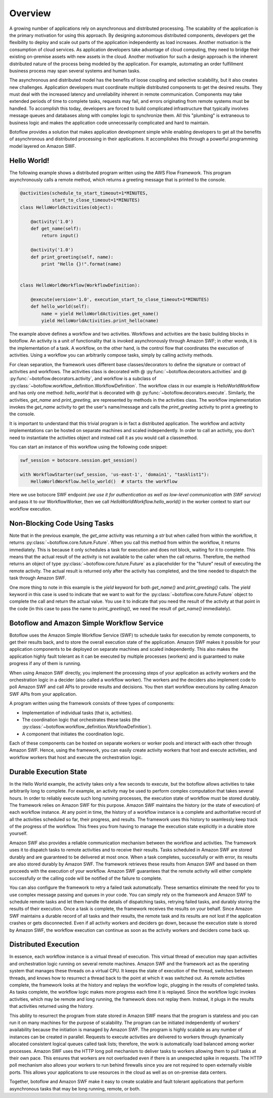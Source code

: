 ========
Overview
========

A growing number of applications rely on asynchronous and distributed
processing. The scalability of the application is the primary motivation for
using this approach. By designing autonomous distributed components, developers
get the flexibility to deploy and scale out parts of the application
independently as load increases. Another motivation is the consumption of cloud
services. As application developers take advantage of cloud computing, they
need to bridge their existing on-premise assets with new assets in the
cloud. Another motivation for such a design approach is the inherent
distributed nature of the process being modeled by the application. For
example, automating an order fulfillment business process may span several
systems and human tasks.

The asynchronous and distributed model has the benefits of loose coupling and
selective scalability, but it also creates new challenges. Application
developers must coordinate multiple distributed components to get the desired
results. They must deal with the increased latency and unreliability inherent
in remote communication. Components may take extended periods of time to
complete tasks, requests may fail, and errors originating from remote systems
must be handled. To accomplish this today, developers are forced to build
complicated infrastructure that typically involves message queues and databases
along with complex logic to synchronize them. All this "plumbing" is extraneous
to business logic and makes the application code unnecessarily complicated and
hard to maintain.

Botoflow provides a solution that makes application development
simple while enabling developers to get all the benefits of asynchronous and
distributed processing in their applications. It accomplishes this through a
powerful programming model layered on Amazon SWF.


Hello World!
------------

The following example shows a distributed program written using the AWS Flow
Framework. This program asynchronously calls a remote method, which returns a
greeting message that is printed to the console.

.. code-block:: python

    @activities(schedule_to_start_timeout=1*MINUTES,
                start_to_close_timeout=1*MINUTES)
    class HelloWorldActivities(object):

        @activity('1.0')
        def get_name(self):
            return input()

        @activity('1.0')
        def print_greeting(self, name):
            print "Hello {}!".format(name)


    class HelloWorldWorkflow(WorkflowDefinition):

        @execute(version='1.0', execution_start_to_close_timeout=1*MINUTES)
        def hello_world(self):
            name = yield HelloWorldActivities.get_name()
            yield HelloWorldActivities.print_hello(name)

The example above defines a workflow and two activities. Workflows and
activities are the basic building blocks in botoflow. An activity is
a unit of functionality that is invoked asynchronously through Amazon SWF; in
other words, it is the implementation of a task. A workflow, on the other hand,
is the control flow that coordinates the execution of activities. Using a
workflow you can arbitrarily compose tasks, simply by calling activity methods.

For clean separation, the framework uses different base classes/decorators to
define the signature or contract of activities and workflows. The activities
class is decorated with @ :py:func:`~botoflow.decorators.activities` and @
:py:func:`~botoflow.decorators.activity`, and workflow is a subclass of
:py:class:`~botoflow.workflow_definition.WorkflowDefinition`. The workflow
class in our example is HelloWorldWorkflow and has only one method:
`hello_world` that is decorated with @
:py:func:`~botoflow.decorators.execute`. Similarly, the activities, `get_name`
and `print_greeting`, are represented by methods in the activities class. The
workflow implementation invokes the `get_name` activity to get the user's
name/message and calls the `print_greeting` activity to print a greeting to the
console.

It is important to understand that this trivial program is in fact a
distributed application. The workflow and activity implementations can be
hosted on separate machines and scaled independently. In order to call an
activity, you don't need to instantiate the activities object and instead call
it as you would call a classmethod.

You can start an instance of this workflow using the following code snippet:

.. code-block:: python

    swf_session = botocore.session.get_session()

    with WorkflowStarter(swf_session, 'us-east-1', 'domain1', "tasklist1"):
        HelloWorldWorkflow.hello_world()  # starts the workflow

Here we use botocore SWF endpoint *(we use it for authentication as well as
low-level communication with SWF service)* and pass it to our WorkflowWorker,
then we call `HelloWorldWorkflow.hello_world()` in the worker context to start
our workflow execution.


.. seqdiag::

    seqdiag flow {
        edge_length = 250;
	
        Application   -->> WorkflowLogic [label = "HelloWorldWorkflow.hello_world()"];
        WorkflowLogic -->> Activity      [label = "HelloWorldActivities.get_name()"];
        WorkflowLogic <<-- Activity      [label = "return name"];
        WorkflowLogic -->> Activity      [label = "HelloWorldActivities.print_greeting()"]
    }


Non-Blocking Code Using Tasks
-----------------------------

Note that in the previous example, the `get_ame` activity was returning a `str`
but when called from within the workflow, it returns
:py:class:`~botoflow.core.future.Future`. When you call this method from within
the workflow, it returns immediately. This is because it only schedules a task
for execution and does not block, waiting for it to complete. This means that
the actual result of the activity is not available to the caller when the call
returns. Therefore, the method returns an object of type
:py:class:`~botoflow.core.future.Future` as a placeholder for the "future"
result of executing the remote activity. The actual result is returned only
after the activity has completed, and the time needed to dispatch the task
through Amazon SWF.

One more thing to note in this example is the `yield` keyword for both
`get_name()` and `print_greeting()` calls. The `yield` keyword in this case is
used to indicate that we want to wait for the
:py:class:`~botoflow.core.future.Future` object to complete the call and return
the actual value. You use it to indicate that you need the result of the
activity at that point in the code (in this case to pass the name to
`print_greeting()`, we need the result of `get_name()` immediately).


Botoflow and Amazon Simple Workflow Service
-------------------------------------------

Botoflow uses the Amazon Simple Workflow Service (SWF) to schedule
tasks for execution by remote components, to get their results back, and to
store the overall execution state of the application. Amazon SWF makes it
possible for your application components to be deployed on separate machines
and scaled independently. This also makes the application highly fault tolerant
as it can be executed by multiple processes (workers) and is guaranteed to make
progress if any of them is running.

When using Amazon SWF directly, you implement the processing steps of your
application as activity workers and the orchestration logic in a decider (also
called a workflow worker). The workers and the deciders also implement code to
poll Amazon SWF and call APIs to provide results and decisions. You then start
workflow executions by calling Amazon SWF APIs from your application.

A program written using the framework consists of three types of components:

* Implementation of individual tasks (that is, activities).
* The coordination logic that orchestrates these tasks (the
  :py:class:`~botoflow.workflow_definition.WorkflowDefinition`).
* A component that initiates the coordination logic.

Each of these components can be hosted on separate workers or worker pools and
interact with each other through Amazon SWF. Hence, using the framework, you
can easily create activity workers that host and execute activities, and
workflow workers that host and execute the orchestration logic.


Durable Execution State
-----------------------

In the Hello World example, the activity takes only a few seconds to execute,
but the botoflow allows activities to take arbitrarily long to
complete. For example, an activity may be used to perform complex computation
that takes several hours. In order to reliably execute such long running
processes, the execution state of workflow must be stored durably. The
framework relies on Amazon SWF for this purpose. Amazon SWF maintains the
history (or the state of execution) of each workflow instance. At any point in
time, the history of a workflow instance is a complete and authoritative record
of all the activities scheduled so far, their progress, and results. The
framework uses this history to seamlessly keep track of the progress of the
workflow. This frees you from having to manage the execution state explicitly
in a durable store yourself.

Amazon SWF also provides a reliable communication mechanism between the
workflow and activities. The framework uses it to dispatch tasks to remote
activities and to receive their results. Tasks scheduled in Amazon SWF are
stored durably and are guaranteed to be delivered at most once. When a task
completes, successfully or with error, its results are also stored durably by
Amazon SWF. The framework retrieves these results from Amazon SWF and based on
them proceeds with the execution of your workflow. Amazon SWF guarantees that
the remote activity will either complete successfully or the calling code will
be notified of the failure to complete.

You can also configure the framework to retry a failed task
automatically. These semantics eliminate the need for you to use complex
message passing and queues in your code. You can simply rely on the framework
and Amazon SWF to schedule remote tasks and let them handle the details of
dispatching tasks, retrying failed tasks, and durably storing the results of
their execution. Once a task is complete, the framework receives the results on
your behalf. Since Amazon SWF maintains a durable record of all tasks and their
results, the remote task and its results are not lost if the application
crashes or gets disconnected. Even if all activity workers and deciders go
down, because the execution state is stored by Amazon SWF, the workflow
execution can continue as soon as the activity workers and deciders come back
up.


Distributed Execution
---------------------

In essence, each workflow instance is a virtual thread of execution. This
virtual thread of execution may span activities and orchestration logic running
on several remote machines. Amazon SWF and the framework act as the operating
system that manages these threads on a virtual CPU. It keeps the state of
execution of the thread, switches between threads, and knows how to resurrect a
thread back to the point at which it was switched out. As remote activities
complete, the framework looks at the history and replays the workflow logic,
plugging in the results of completed tasks. As tasks complete, the workflow
logic makes more progress each time it is replayed. Since the workflow logic
invokes activities, which may be remote and long running, the framework does
not replay them. Instead, it plugs in the results that activities returned
using the history.

This ability to resurrect the program from state stored in Amazon SWF means
that the program is stateless and you can run it on many machines for the
purpose of scalability. The program can be initiated independently of workers'
availability because the initiation is managed by Amazon SWF. The program is
highly scalable as any number of instances can be created in parallel. Requests
to execute activities are delivered to workers through dynamically allocated
consistent logical queues called task lists; therefore, the work is
automatically load balanced among worker processes. Amazon SWF uses the HTTP
long poll mechanism to deliver tasks to workers allowing them to pull tasks at
their own pace. This ensures that workers are not overloaded even if there is
an unexpected spike in requests. The HTTP poll mechanism also allows your
workers to run behind firewalls since you are not required to open externally
visible ports. This allows your applications to use resources in the cloud as
well as on on-premise data centers.

Together, botoflow and Amazon SWF make it easy to create scalable
and fault tolerant applications that perform asynchronous tasks that may be
long running, remote, or both.



